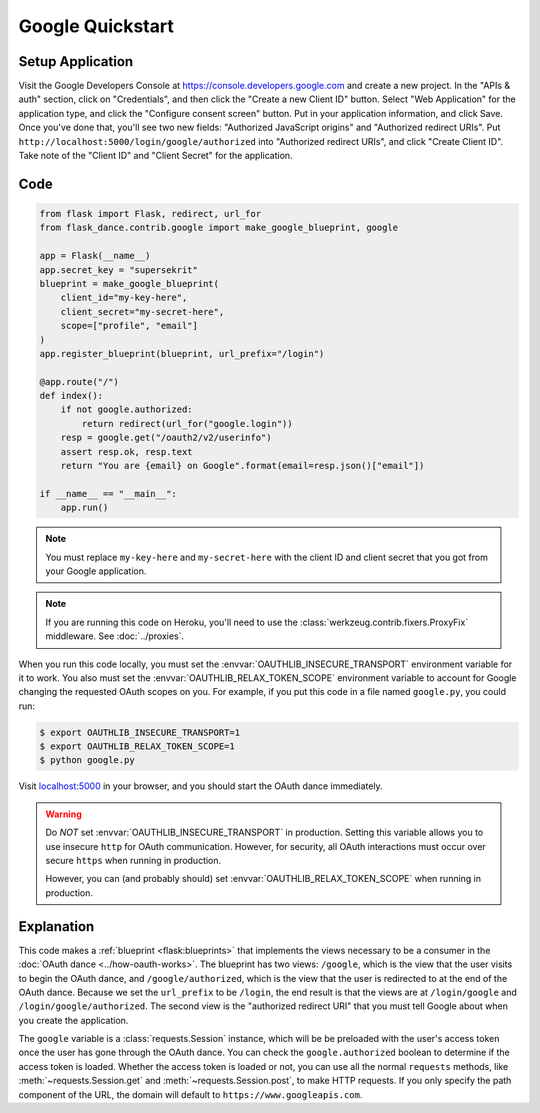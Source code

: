 Google Quickstart
=================

Setup Application
-----------------
Visit the Google Developers Console at https://console.developers.google.com
and create a new project. In the "APIs & auth" section, click on "Credentials",
and then click the "Create a new Client ID" button. Select "Web Application"
for the application type, and click the "Configure consent screen" button.
Put in your application information, and click Save. Once you've done that,
you'll see two new fields: "Authorized JavaScript origins" and
"Authorized redirect URIs". Put ``http://localhost:5000/login/google/authorized``
into "Authorized redirect URIs", and click "Create Client ID".
Take note of the "Client ID" and "Client Secret" for the application.

Code
----
.. code-block:: python

    from flask import Flask, redirect, url_for
    from flask_dance.contrib.google import make_google_blueprint, google

    app = Flask(__name__)
    app.secret_key = "supersekrit"
    blueprint = make_google_blueprint(
        client_id="my-key-here",
        client_secret="my-secret-here",
        scope=["profile", "email"]
    )
    app.register_blueprint(blueprint, url_prefix="/login")

    @app.route("/")
    def index():
        if not google.authorized:
            return redirect(url_for("google.login"))
        resp = google.get("/oauth2/v2/userinfo")
        assert resp.ok, resp.text
        return "You are {email} on Google".format(email=resp.json()["email"])

    if __name__ == "__main__":
        app.run()

.. note::
    You must replace ``my-key-here`` and ``my-secret-here`` with the client ID
    and client secret that you got from your Google application.

.. note::
    If you are running this code on Heroku, you'll need to use the
    :class:`werkzeug.contrib.fixers.ProxyFix` middleware. See :doc:`../proxies`.

When you run this code locally, you must set the
:envvar:`OAUTHLIB_INSECURE_TRANSPORT` environment variable for it to work.
You also must set the :envvar:`OAUTHLIB_RELAX_TOKEN_SCOPE` environment variable
to account for Google changing the requested OAuth scopes on you.
For example, if you put this code in a file named ``google.py``, you could run:

.. code-block:: bash

    $ export OAUTHLIB_INSECURE_TRANSPORT=1
    $ export OAUTHLIB_RELAX_TOKEN_SCOPE=1
    $ python google.py

Visit `localhost:5000`_ in your browser, and you should start the OAuth dance
immediately.

.. _localhost:5000: http://localhost:5000/

.. warning::
    Do *NOT* set :envvar:`OAUTHLIB_INSECURE_TRANSPORT` in production. Setting
    this variable allows you to use insecure ``http`` for OAuth communication.
    However, for security, all OAuth interactions must occur over secure
    ``https`` when running in production.

    However, you can (and probably should) set
    :envvar:`OAUTHLIB_RELAX_TOKEN_SCOPE` when running in production.

Explanation
-----------
This code makes a :ref:`blueprint <flask:blueprints>` that implements the views
necessary to be a consumer in the :doc:`OAuth dance <../how-oauth-works>`. The
blueprint has two views: ``/google``, which is the view that the user visits
to begin the OAuth dance, and ``/google/authorized``, which is the view that
the user is redirected to at the end of the OAuth dance. Because we set the
``url_prefix`` to be ``/login``, the end result is that the views are at
``/login/google`` and ``/login/google/authorized``. The second view is the
"authorized redirect URI" that you must tell Google about when you create
the application.

The ``google`` variable is a :class:`requests.Session` instance, which will be
be preloaded with the user's access token once the user has gone through the
OAuth dance. You can check the ``google.authorized`` boolean to determine if
the access token is loaded. Whether the access token is loaded or not,
you can use all the normal ``requests`` methods, like
:meth:`~requests.Session.get` and :meth:`~requests.Session.post`,
to make HTTP requests. If you only specify the path component of the URL,
the domain will default to ``https://www.googleapis.com``.
